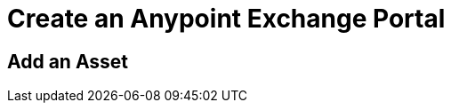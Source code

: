 = Create an Anypoint Exchange Portal
:keywords: exchange, portal

////
Add an Asset - Use Type > Other to create a page of information. (Adding a page without adding an asset.)
Use the Editor - Editing controls, and entering or modifying text using wysiwyg or Markdown syntax, as well as inserting a graphic, or video.
Asset Tags - Describes tag feature.
Publish - Publishing a page in Exchange.
Share an Asset - Sharing an asset from Exchange with another user, that is, an Exchange viewer, contributor, or administrator.
Rate an Asset - Rating an asset from the star rating and comment. Also explains how to view the results.
////

== Add an Asset

